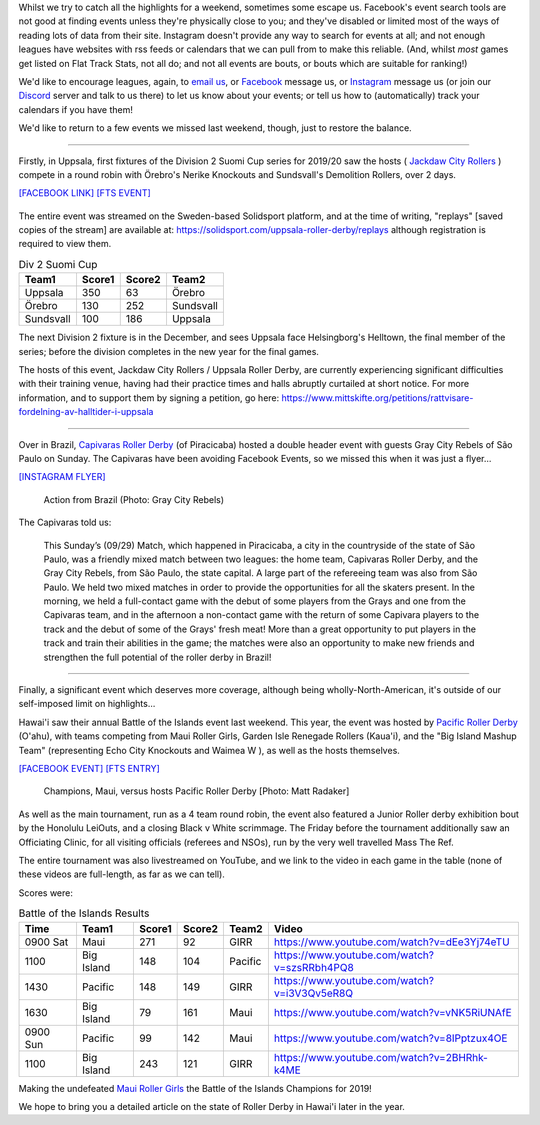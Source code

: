 .. title: Mea Culpa (29Sept)
.. slug: meaculpa290919
.. date: 2019-10-04 08:55:00 UTC+01:00
.. tags: mea culpa, brazilian roller derby, gray city rollers, capivaras roller derby, pacific roller derby, roller derby hawaii, sundsvall roller derby, finnish roller derby, suomi cup, uppsala roller derby, maui roller girls
.. category:
.. link:
.. description:
.. type: text
.. author: aoanla

Whilst we try to catch all the highlights for a weekend, sometimes some escape us. Facebook's event search tools are not good at finding events unless they're physically close to you; and they've disabled or limited most of the ways of reading lots of data from their site. Instagram doesn't provide any way to search for events at all; and not enough leagues have websites with rss feeds or calendars that we can pull from to make this reliable. (And, whilst *most* games get listed on Flat Track Stats, not all do; and not all events are bouts, or bouts which are suitable for ranking!)

We'd like to encourage leagues, again, to `email us`_, or `Facebook`_ message us, or `Instagram`_ message us (or join our `Discord`_ server and talk to us there) to let us know about your events; or tell us how to (automatically) track your calendars if you have them!

.. _email us: mailto:scottishrollerderby@gmail.com
.. _Facebook: https://www.facebook.com/scottish.rollerderby/
.. _Instagram: https://www.instagram.com/scottishrollerderby/
.. _Discord: https://discord.gg/8CJPyjq

We'd like to return to a few events we missed last weekend, though, just to restore the balance.

----

Firstly, in Uppsala, first fixtures of the Division 2 Suomi Cup series for 2019/20 saw the hosts ( `Jackdaw City Rollers`_ ) compete in a round robin with Örebro's Nerike Knockouts and Sundsvall's Demolition Rollers, over 2 days.

`[FACEBOOK LINK]`__
`[FTS EVENT]`__

.. _Jackdaw City Rollers: http://www.uppsalarollerderby.se/
.. __: https://www.facebook.com/events/735468933551752/
.. __: http://flattrackstats.com/tournaments/111774/overview

.. figure:: /images/2019/10/jackdawcityseriespel.jpg
  :alt: Flyer for the Seriespel Division 2, showing times and attendees.

The entire event was streamed on the Sweden-based Solidsport platform, and at the time of writing, "replays" [saved copies of the stream] are available at: https://solidsport.com/uppsala-roller-derby/replays although registration is required to view them.

.. csv-table:: Div 2 Suomi Cup
  :header: Team1, Score1, Score2, Team2

  Uppsala, 350, 63, Örebro
  Örebro, 130, 252, Sundsvall
  Sundsvall, 100, 186, Uppsala

The next Division 2 fixture is in the December, and sees Uppsala face Helsingborg's Helltown, the final member of the series; before the division completes in the new year for the final games.

The hosts of this event, Jackdaw City Rollers / Uppsala Roller Derby, are currently experiencing significant difficulties with their training venue, having had their practice times and halls abruptly curtailed at short notice. For more information, and to support them by signing a petition, go here: https://www.mittskifte.org/petitions/rattvisare-fordelning-av-halltider-i-uppsala

----

Over in Brazil, `Capivaras Roller Derby`_ (of Piracicaba) hosted a double header event with guests Gray City Rebels of São Paulo on Sunday. The Capivaras have been avoiding Facebook Events, so we missed this when it was just a flyer...

.. _Capivaras Roller Derby: https://www.instagram.com/capivaras.rollerderby/

`[INSTAGRAM FLYER]`__

.. __: https://www.instagram.com/p/B22p2wWpEIt/

.. figure:: /images/2019/10/Graycity.jpg
  :alt: Image of some of the action from the first scrimmage.

  Action from Brazil (Photo: Gray City Rebels)


The Capivaras told us:

  This Sunday’s (09/29) Match, which happened in Piracicaba, a city in the countryside of the state of São Paulo, was a friendly mixed match between two leagues: the home team, Capivaras Roller Derby, and the Gray City Rebels, from São Paulo, the state capital. A large part of the refereeing team was also from São Paulo.
  We held two mixed matches in order to provide the opportunities for all the skaters present. In the morning, we held a full-contact game with the debut of some players from the Grays and one from the Capivaras team, and in the afternoon a non-contact game with the return of some Capivara players to the track and the debut of some of the Grays' fresh meat!
  More than a great opportunity to put players in the track and train their abilities in the game; the matches were also an opportunity to make new friends and strengthen the full potential of the roller derby in Brazil!

----

Finally, a significant event which deserves more coverage, although being wholly-North-American, it's outside of our self-imposed limit on highlights...

Hawai'i saw their annual Battle of the Islands event last weekend. This year, the event was hosted by `Pacific Roller Derby`_ (O'ahu), with teams competing from Maui Roller Girls, Garden Isle Renegade Rollers (Kaua'i), and the "Big Island Mashup Team" (representing Echo City Knockouts and Waimea W ), as well as the hosts themselves.

.. _Pacific Roller Derby: https://www.pacificrollerderby.com/

`[FACEBOOK EVENT]`__
`[FTS ENTRY]`__

.. __: https://www.facebook.com/events/680267739053588/
.. __: http://flattrackstats.com/tournaments/111728

.. figure:: /images/2019/10/PacificVMaui.jpg
  :alt: Maui's jammer escaping through a Pacific pack; skaters in black+green and green+black.

  Champions, Maui, versus hosts Pacific Roller Derby [Photo: Matt Radaker]

As well as the main tournament, run as a 4 team round robin, the event also featured a Junior Roller derby exhibition bout by the Honolulu LeiOuts, and a closing Black v White scrimmage. The Friday before the tournament additionally saw an Officiating Clinic, for all visiting officials (referees and NSOs), run by the very well travelled Mass The Ref.

The entire tournament was also livestreamed on YouTube, and we link to the video in each game in the table (none of these videos are full-length, as far as we can tell).

Scores were:

.. csv-table:: Battle of the Islands Results
  :header: Time, Team1, Score1, Score2, Team2, Video

  0900 Sat, Maui, 271, 92, GIRR, https://www.youtube.com/watch?v=dEe3Yj74eTU
  1100, Big Island, 148, 104, Pacific, https://www.youtube.com/watch?v=szsRRbh4PQ8
  1430, Pacific, 148, 149, GIRR, https://www.youtube.com/watch?v=i3V3Qv5eR8Q
  1630, Big Island, 79, 161, Maui, https://www.youtube.com/watch?v=vNK5RiUNAfE
  0900 Sun, Pacific, 99, 142, Maui, https://www.youtube.com/watch?v=8IPptzux4OE
  1100, Big Island, 243, 121, GIRR, https://www.youtube.com/watch?v=2BHRhk-k4ME

Making the undefeated `Maui Roller Girls`_ the Battle of the Islands Champions for 2019!

.. _Maui Roller Girls: http://mauirollergirls.com/

We hope to bring you a detailed article on the state of Roller Derby in Hawai'i later in the year.
